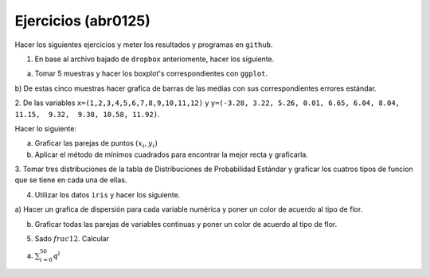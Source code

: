 Ejercicios (abr0125)
====================

Hacer los siguientes ejercicios y meter los resultados y programas en ``github``.

1. En base al archivo bajado de ``dropbox`` anteriomente, hacer los siguiente.

a) Tomar 5 muestras y hacer los boxplot's correspondientes con ``ggplot``.

b) De estas cinco muestras hacer grafica de barras de las medias con sus correspondientes errores 
estándar.

2. De las variables ``x=(1,2,3,4,5,6,7,8,9,10,11,12)`` y ``y=(-3.28, 3.22, 5.26, 0.01, 6.65, 6.04, 
8.04, 11.15,  9.32,  9.38, 10.58, 11.92)``.

Hacer lo siguiente:

a) Graficar las parejas de puntos :math:`(x_i, y_i)`

b) Aplicar el método de mínimos cuadrados para encontrar la mejor recta y graficarla.

3. Tomar tres distribuciones de la tabla de Distribuciones de Probabilidad Estándar y graficar los 
cuatros tipos de funcion que se tiene en cada una de ellas.

4. Utilizar los datos ``ìris`` y hacer los siguiente.

a) Hacer un grafica de dispersión  para cada variable numérica y poner un color de acuerdo al tipo de 
flor.

b) Graficar todas las parejas de variables continuas y poner un color de acuerdo al tipo de flor.

5. Sado :math:`frac{1}{2}`. Calcular

a) :math:`\sum_{i=0}^{50} q^{ì}`
